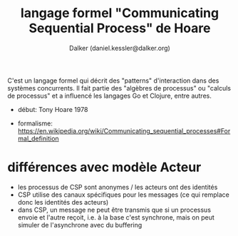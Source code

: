 #+TITLE: langage formel "Communicating Sequential Process" de Hoare
#+AUTHOR: Dalker (daniel.kessler@dalker.org)
C'est un langage formel qui décrit des "patterns" d'interaction dans des
systèmes concurrents. Il fait partie des "algèbres de processus" ou "calculs de
processus" et a influencé les langages Go et Clojure, entre autres.

- début: Tony Hoare 1978

- formalisme:
  https://en.wikipedia.org/wiki/Communicating_sequential_processes#Formal_definition

* différences avec modèle Acteur
  - les processus de CSP sont anonymes / les acteurs ont des identités
  - CSP utilise des canaux spécifiques pour les messages (ce qui remplace donc
    les identités des acteurs)
  - dans CSP, un message ne peut être transmis que si un processus envoie et
    l'autre reçoit, i.e. à la base c'est synchrone, mais on peut simuler de
    l'asynchrone avec du buffering
